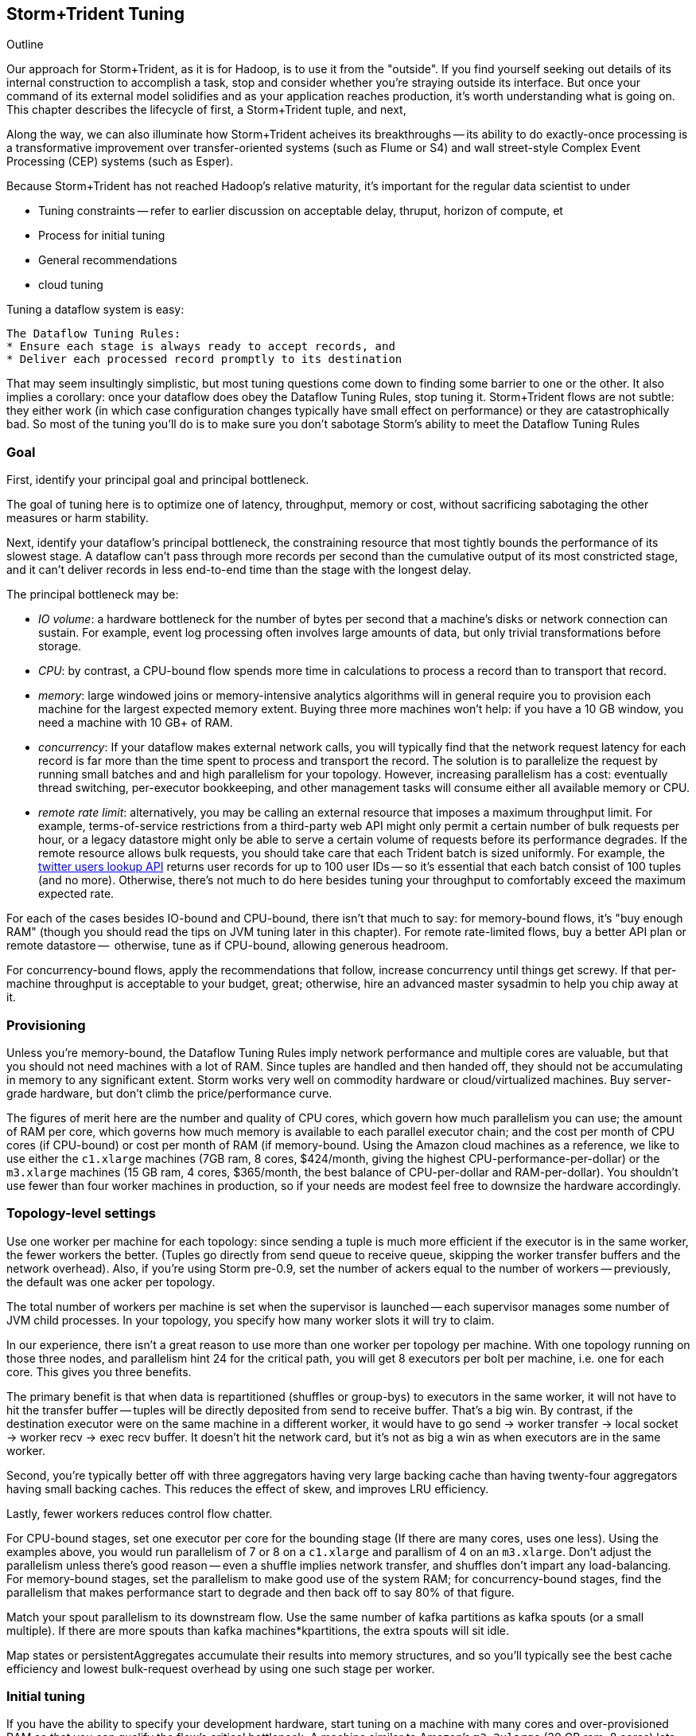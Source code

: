== Storm+Trident Tuning

Outline

Our approach for Storm+Trident, as it is for Hadoop, is to use it from the "outside". If you find yourself seeking out details of its internal construction to accomplish a task, stop and consider whether you're straying outside its interface. But once your command of its external model solidifies and as your application reaches production, it's worth understanding what is going on. This chapter describes the lifecycle of first, a Storm+Trident tuple, and next, 

Along the way, we can also illuminate how Storm+Trident acheives its breakthroughs -- its ability to do exactly-once processing is a transformative improvement over transfer-oriented systems (such as Flume or S4) and wall street-style Complex Event Processing (CEP) systems (such as Esper). 


Because Storm+Trident has not reached Hadoop's relative maturity, it's important for the regular data scientist to under 


* Tuning constraints -- refer to earlier discussion on acceptable delay, thruput, horizon of compute, et
* Process for initial tuning
* General recommendations
* cloud tuning

Tuning a dataflow system is easy:

----
The Dataflow Tuning Rules:
* Ensure each stage is always ready to accept records, and
* Deliver each processed record promptly to its destination
----

That may seem insultingly simplistic, but most tuning questions come down to finding some barrier to one or the other. It also implies a corollary: once your dataflow does obey the Dataflow Tuning Rules, stop tuning it. Storm+Trident flows are not subtle: they either work (in which case configuration changes typically have small effect on performance) or they are catastrophically bad. So most of the tuning you’ll do is to make sure you don’t sabotage Storm’s ability to meet the Dataflow Tuning Rules

=== Goal

First, identify your principal goal and principal bottleneck.

The goal of tuning here is to optimize one of latency, throughput, memory or cost, without sacrificing sabotaging the other measures or harm stability.

Next, identify your dataflow's principal bottleneck, the constraining resource that most tightly bounds the performance of its slowest stage. A dataflow can't pass through more records per second than the cumulative output of its most constricted stage, and it can't deliver records in less end-to-end time than the stage with the longest delay.

The principal bottleneck may be:

* _IO volume_:  a hardware bottleneck for the number of bytes per second that a machine's disks or network connection can sustain. For example, event log processing often involves large amounts of data, but only trivial transformations before storage.
* _CPU_: by contrast, a CPU-bound flow spends more time in calculations to process a record than to transport that record.
* _memory_: large windowed joins or memory-intensive analytics algorithms will in general require you to provision each machine for the largest expected memory extent. Buying three more machines won’t help: if you have a 10 GB window, you need a machine with 10 GB+ of RAM.
* _concurrency_: If your dataflow makes external network calls, you will typically find that the network request latency for each record is far more than the time spent to process and transport the record. The solution is to parallelize the request by running small batches and and high parallelism for your topology. However, increasing parallelism has a cost: eventually thread switching, per-executor bookkeeping, and other management tasks will consume either all available memory or CPU.
* _remote rate limit_: alternatively, you may be calling an external resource that imposes a maximum throughput limit. For example, terms-of-service restrictions from a third-party web API might only permit a certain number of bulk requests per hour, or a legacy datastore might only be able to serve a certain volume of requests before its performance degrades. If the remote resource allows bulk requests, you should take care that each Trident batch is sized uniformly. For example, the https://dev.twitter.com/docs/api/1.1/get/users/lookup[twitter users lookup API] returns user records for up to 100 user IDs -- so it’s essential that each batch consist of 100 tuples (and no more). Otherwise, there’s not much to do here besides tuning your throughput to comfortably exceed the maximum expected rate.

For each of the cases besides IO-bound and CPU-bound, there isn’t that much to say:
for memory-bound flows, it’s "buy enough RAM" (though you should read the tips on JVM tuning later in this chapter). For remote rate-limited flows, buy a better API plan or remote datastore --  otherwise, tune as if CPU-bound, allowing generous headroom.

For concurrency-bound flows, apply the recommendations that follow, increase concurrency until things get screwy. If that per-machine throughput is acceptable to your budget, great; otherwise, hire an advanced master sysadmin to help you chip away at it.

=== Provisioning

Unless you're memory-bound, the Dataflow Tuning Rules imply network performance and multiple cores  are valuable, but that you should not need machines with a lot of RAM. Since tuples are handled and then handed off, they should not be accumulating in memory to any significant extent. Storm works very well on commodity hardware or cloud/virtualized machines. Buy server-grade hardware, but don't climb the price/performance curve.

The figures of merit here are the number and quality of CPU cores, which govern how much parallelism you can use; the amount of RAM per core, which governs how much memory is available to each parallel executor chain; and the cost per month of CPU cores (if CPU-bound) or cost per month of RAM (if memory-bound. Using the Amazon cloud machines as a reference, we like to use either the `c1.xlarge` machines (7GB ram, 8 cores, $424/month, giving the highest CPU-performance-per-dollar) or the `m3.xlarge` machines (15 GB ram, 4 cores, $365/month, the best balance of CPU-per-dollar and RAM-per-dollar). You shouldn't use fewer than four worker machines in production, so if your needs are modest feel free to downsize the hardware accordingly.

=== Topology-level settings

Use one worker per machine for each topology: since sending a tuple is much more efficient if the executor is in the same worker, the fewer workers the better. (Tuples go directly from send queue to receive queue, skipping the worker transfer buffers and the network overhead). Also, if you’re using Storm pre-0.9, set the number of ackers equal to the number of workers -- previously, the default was one acker per topology.

The total number of workers per machine is set when the supervisor is launched -- each supervisor manages some number of JVM child processes. In your topology, you specify how many worker slots it will try to claim.

In our experience, there isn't a great reason to use more than one worker per topology per machine. With one topology running on those three nodes, and parallelism hint 24 for the critical path, you will get 8 executors per bolt per machine, i.e. one for each core. This gives you three benefits.

The primary benefit is that when data is repartitioned (shuffles or group-bys) to executors in the same worker, it will not have to hit the transfer buffer -- tuples will be directly deposited from send to receive buffer. That's a big win. By contrast, if the destination executor were on the same machine in a different worker, it would have to go send -> worker transfer -> local socket -> worker recv -> exec recv buffer. It doesn't hit the network card, but it's not as big a win as when executors are in the same worker.

Second, you're typically better off with three aggregators having very large backing cache than having twenty-four aggregators having small backing caches. This reduces the effect of skew, and improves LRU efficiency.

Lastly, fewer workers reduces control flow chatter.

For CPU-bound stages, set one executor per core for the bounding stage (If there are many cores, uses one less). Using the examples above, you would run parallelism of 7 or 8 on a `c1.xlarge` and parallism of 4 on an `m3.xlarge`. Don't adjust the parallelism unless there's good reason -- even a shuffle implies network transfer, and shuffles don't impart any load-balancing. For memory-bound stages, set the parallelism to make good use of the system RAM; for concurrency-bound stages, find the parallelism that makes performance start to degrade and then back off to say 80% of that figure.

Match your spout parallelism to its downstream flow. Use the same number of kafka partitions as kafka spouts (or a small multiple). If there are more spouts than kafka machines*kpartitions, the extra spouts will sit idle.

Map states or persistentAggregates accumulate their results into memory structures, and so you'll typically see the best cache efficiency and lowest bulk-request overhead by using one such stage per worker.

=== Initial tuning

If you have the ability to specify your development hardware, start tuning on a machine with many cores and over-provisioned RAM so that you can qualify the flow's critical bottleneck. A machine similar to Amazon's `m3.2xlarge` (30 GB ram, 8 cores) lets you fall back to either of the two reference machines described above.

For a CPU-bound flow:

* Construct a topology with parallelism one
* set max-pending to one, use one acker per worker, and ensure that storm's `nofiles` ulimit is large (65000 is a decent number).
* Set the trident-batch-delay to be comfortably larger than the end-to-end latency -- there should be a short additional delay after each batch completes.
* Time the flow through each stage.
* Increase the parallelism of CPU-bound stages to nearly saturate the CPU, and at the same time adjust the batch size so that state operations (aggregates, bulk database reads/writes, kafka spout fetches) don't slow down the total batch processing time.
* Keep an eye on the GC activity. You should see no old-gen or STW GCs, and efficient new-gen gcs (your production goal no more than one new-gen gc every 10 seconds, and no more than 10ms pause time per new-gen gc, but for right now just overprovision -- set the new-gen size to give infrequent collections and don't worry about pause times).

Once you have roughly dialed in the batch size and parallelism, check in with the First Rule. The stages upstream of your principal bottleneck should always have records ready to process. The stages downstream should always have capacity to accept and promptly deliver processed records.

==== Sidebar: Little's Law

Little's Law is a simple but very useful formula to keep in mind. It says that for any flow,

    `Capacity (records in system) = Throughput (records/second) / Latency (seconds to pass through)`

This implies that you can't have better throughput than the collective rate of your slowest stage, and you can't have better latency than the sum of the individual latencies.

For example, if all records must pass through a stage that handles 10 records per second, then the flow cannot possibly proceed faster than 10 records per second, and it cannot have latency smaller than 100ms (1/10 second).

What's more, with 20 parallel stages, the 95th percentile latency -- your slowest stage -- becomes the median latency of the full set. (TODO: nail down numbers) Current versions of Storm+Trident don't do any load-balancing within batches, and so it's worth benchmarking each machine to ensure performance is uniform.

==== Batch Size

Next, we'll set the batch size.

===== Kafka Spout: Max-fetch-bytes

Most production deployments use the Kafka spout, which for architectural reasons does not allow you to specify a precise count of records per batch. Instead, the batch count for the Kafka spout is controlled indirectly by the max fetch bytes. The resulting total batch size is at most `(kafka partitions) * (max fetch bytes)`.

For example, given a topology with six kafka spouts and four brokers with three kafka-partitions per broker, you have twelve kafka-partitions total, two per spout. When the MBCoordinator calls for a new batch, each spout produces two sub-batches (one for each kafka-partition), each into its own trident-partition. Now also say you have records of 1000 +/- 100 bytes, and that you set max-fetch-bytes to 100_000. The spout fetches the largest discrete number of records that sit within max-fetch-bytes -- so in this case, each sub-batch will have between 90 and 111 records. That means the full batch will have between 1080 and 1332 records, and 1_186_920 to 1_200_000 bytes.

===== Choosing a value

In some cases, there is a natural batch size: for example the twitter `users/lookup` API call returns information on up to 100 distinct user IDs. If so, use that figure.

Otherwise, you want to optimize the throughput of your most expensive batch operation. `each()` functions should not care about batch size -- batch operations like bulk database requests, batched network requests, or intensive aggregation (`partitionPersist`, `partitionQuery`, or `partitionAggregate`) do care.

Typically, you'll find that there are three regimes:

1. when the batch size is too small, the response time per batch is flat -- it's dominated by bookeeping.
2. it then grows slowly with batch size. For example, a bulk put to elasticsearch will take about 200ms for 100 records, about 250ms for 1000 records, and about 300ms for 2000 records (TODO: nail down these numbers).
3. at some point, you start overwhelming some resource on the other side, and execution time increases sharply.

Since the execution time increases slowly in case (2), you get better and better records-per-second throughput. Choose a value that is near the top range of (2) but comfortably less than regime (3).

===== Executor send buffer size

Now that the records-per-batch is roughly sized, take a look at the disruptor queue settings (the internal buffers between processing stages). 

As you learned in the storm internals chapter, each slot in the executor send buffer queue holds a single tuple. The worker periodically sweeps all its hanging records, dispatching them in bunches either directly into executor receive buffers (for executors in the same worker) or the worker transfer buffer (for remote executors). Let us highlight the important fact that the executor send queue contains _tuples_, while the receive/transfer queues contain _bunches of tuples_.

These are advanced-level settings, so don't make changes unless you can quantify their effect, and make sure you understand why any large change is necessary. In all cases, the sizes have to be an even power of two (1024, 2048, 4096, and so forth).

As long as the executor send queue is large enough, further increase makes no real difference apart from increased ram use and a small overhead cost. If the executor send queue is way too small, a burst of records will clog it unnecessarily, causing the executor to block.  The more likely pathology is that if it is _slightly_ too small, you'll get skinny residual batches that will make poor use of the downstream receive queues. Picture an executor that emits 4097 tuples, fast enough to cause one sweep of 4096 records and a second sweep of the final record -- that sole record at the end requires its own slot in the receive queue.

Unfortunately, in current versions of Storm it applies universally so everyone has to live with the needs of the piggiest customer.

This is most severe in the case of a spout, which will receive a large number of records in a burst, or anywhere there is high fanout (one tuple that rapidly turns into many tuples). 

Set the executor send buffer to be larger than the batch record count of the spout or first couple stages. 

=== Garbage Collection and other JVM options

TODO: make this amenable for the non-dragonmaster

* New-gen size to 1000 MB (`-XX:MaxNewSize=1000m`). Almost all the objects running through storm are short-lived -- that's what the First Rule of data stream tuning says -- so almost all your activity is here.
* Apportions that new-gen space to give you 800mb for newly-allocated objects and 100mb for objects that survive the first garbage collection pass.
* Initial perm-gen size of 96m (a bit generous, but Clojure uses a bit more perm-gen than normal Java code would), and a hard cap of 128m (this should not change much after startup, so I want it to die hard if it does).
* Implicit old-gen size of 1500 MB (total heap minus new- and perm-gens) The biggest demand on old-gen space comes from long-lived state objects: for example an LRU counting cache or dedupe'r. A good initial estimate for the old-gen size is the larger of a) twice the old-gen occupancy you observe in a steady-state flow, or b) 1.5 times the new-gen size. The settings above are governed by case (b).
* Total heap of 2500 MB (`-Xmx2500m`): a 1000 MB new-gen, a 100 MB perm-gen, and the implicit 1500 MB old-gen. Don't use gratuitously more heap than you need -- long gc times can cause timeouts and jitter. Heap size larger than 12GB is trouble on AWS, and heap size larger than 32GB is trouble everywhere.
* Tells it to use the "concurrent-mark-and-sweep" collector for long-lived objects, and to only do so when the old-gen becomes crowded.
* Enables that a few mysterious performance options
* Logs GC activity at max verbosity, with log rotation

If you watch your GC logs, in steady-state you should see

* No stop-the-world (STW) gc's -- nothing in the logs about aborting parts of CMS
* old-gen GCs should not last longer than 1 second or happen more often than every 10 minutes
* new-gen GCs should not last longer than 50 ms or happen more often than every 10 seconds
* new-gen GCs should not fill the survivor space
* perm-gen occupancy is constant

Side note: regardless of whether you're tuning your overall flow for latency or throughput, you want to tune the GC for latency (low pause times). Since things like committing a batch can't proceed until the last element is received, local jitter induces global drag.

=== Tempo and Throttling

Max-pending (`TOPOLOGY_MAX_SPOUT_PENDING`) sets the number of tuple trees live in the system at any one time.

Trident-batch-delay (`topology.trident.batch.emit.interval.millis`) sets the maximum pace at which the trident Master Batch Coordinator will issue new seed tuples. It's a cap, not an add-on: if t-b-d is 500ms and the most recent batch was released 486ms, the spout coordinator will wait 14ms before dispensing a new seed tuple. If the next pending entry isn't cleared for 523ms, it will be dispensed immediately. If it took 1400ms, it will also be released immediately -- but no make-up tuples are issued.

Trident-batch-delay is principally useful to prevent congestion, especially around startup. As opposed to a traditional Storm spout, a Trident spout will likely dispatch hundreds of records with each batch. If max-pending is 20, and the spout releases 500 records per batch, the spout will try to cram 10,000 records into its send queue.


In general:

* number of workers a multiple of number of machines; parallelism a multiple of number of workers; number of kafka partitions a multiple of number of spout parallelism
* Use one worker per topology per machine
* Start with fewer, larger aggregators, one per machine with workers on it
* Use the isolation scheduler
* Use one acker per worker -- [pull request #377](https://github.com/nathanmarz/storm/issues/377) makes that the default.
